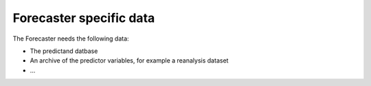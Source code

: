 .. _data-operational:

Forecaster specific data
========================

The Forecaster needs the following data:

* The predictand datbase
* An archive of the predictor variables, for example a reanalysis dataset
* ...

 